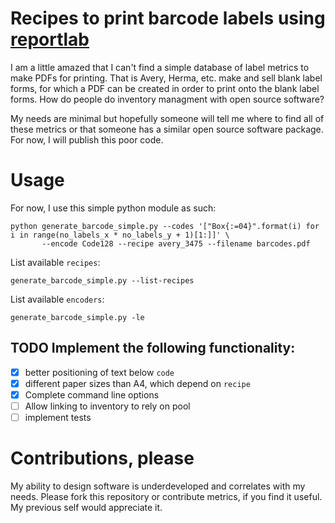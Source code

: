 * Recipes to print barcode labels using [[http://www.reportlab.com/software/opensource/][reportlab]] 

I am a little amazed that I can't find a simple database of label metrics to
make PDFs for printing. That is Avery, Herma, etc. make and sell blank label
forms, for which a PDF can be created in order to print onto the blank label
forms. How do people do inventory managment with open source software?

My needs are minimal but hopefully someone will tell me where to find
all of these metrics or that someone has a similar open source software
package. For now, I will publish this poor code.

* Usage
For now, I use this simple python module as such:

#+BEGIN_SRC shell
python generate_barcode_simple.py --codes '["Box{:=04}".format(i) for i in range(no_labels_x * no_labels_y + 1)[1:]]' \
       --encode Code128 --recipe avery_3475 --filename barcodes.pdf
#+END_SRC

#+RESULTS:

List available =recipes=:
#+BEGIN_SRC shell
generate_barcode_simple.py --list-recipes
#+END_SRC

List available =encoders=:
#+BEGIN_SRC shell
generate_barcode_simple.py -le
#+END_SRC

** TODO Implement the following functionality:
   - [X] better positioning of text below =code=
   - [X] different paper sizes than A4, which depend on =recipe=
   - [X] Complete command line options
   - [ ] Allow linking to inventory to rely on pool
   - [ ] implement tests


* Contributions, please

My ability to design software is underdeveloped and correlates with my
needs. Please fork this repository or contribute metrics, if you find it
useful. My previous self would appreciate it.
